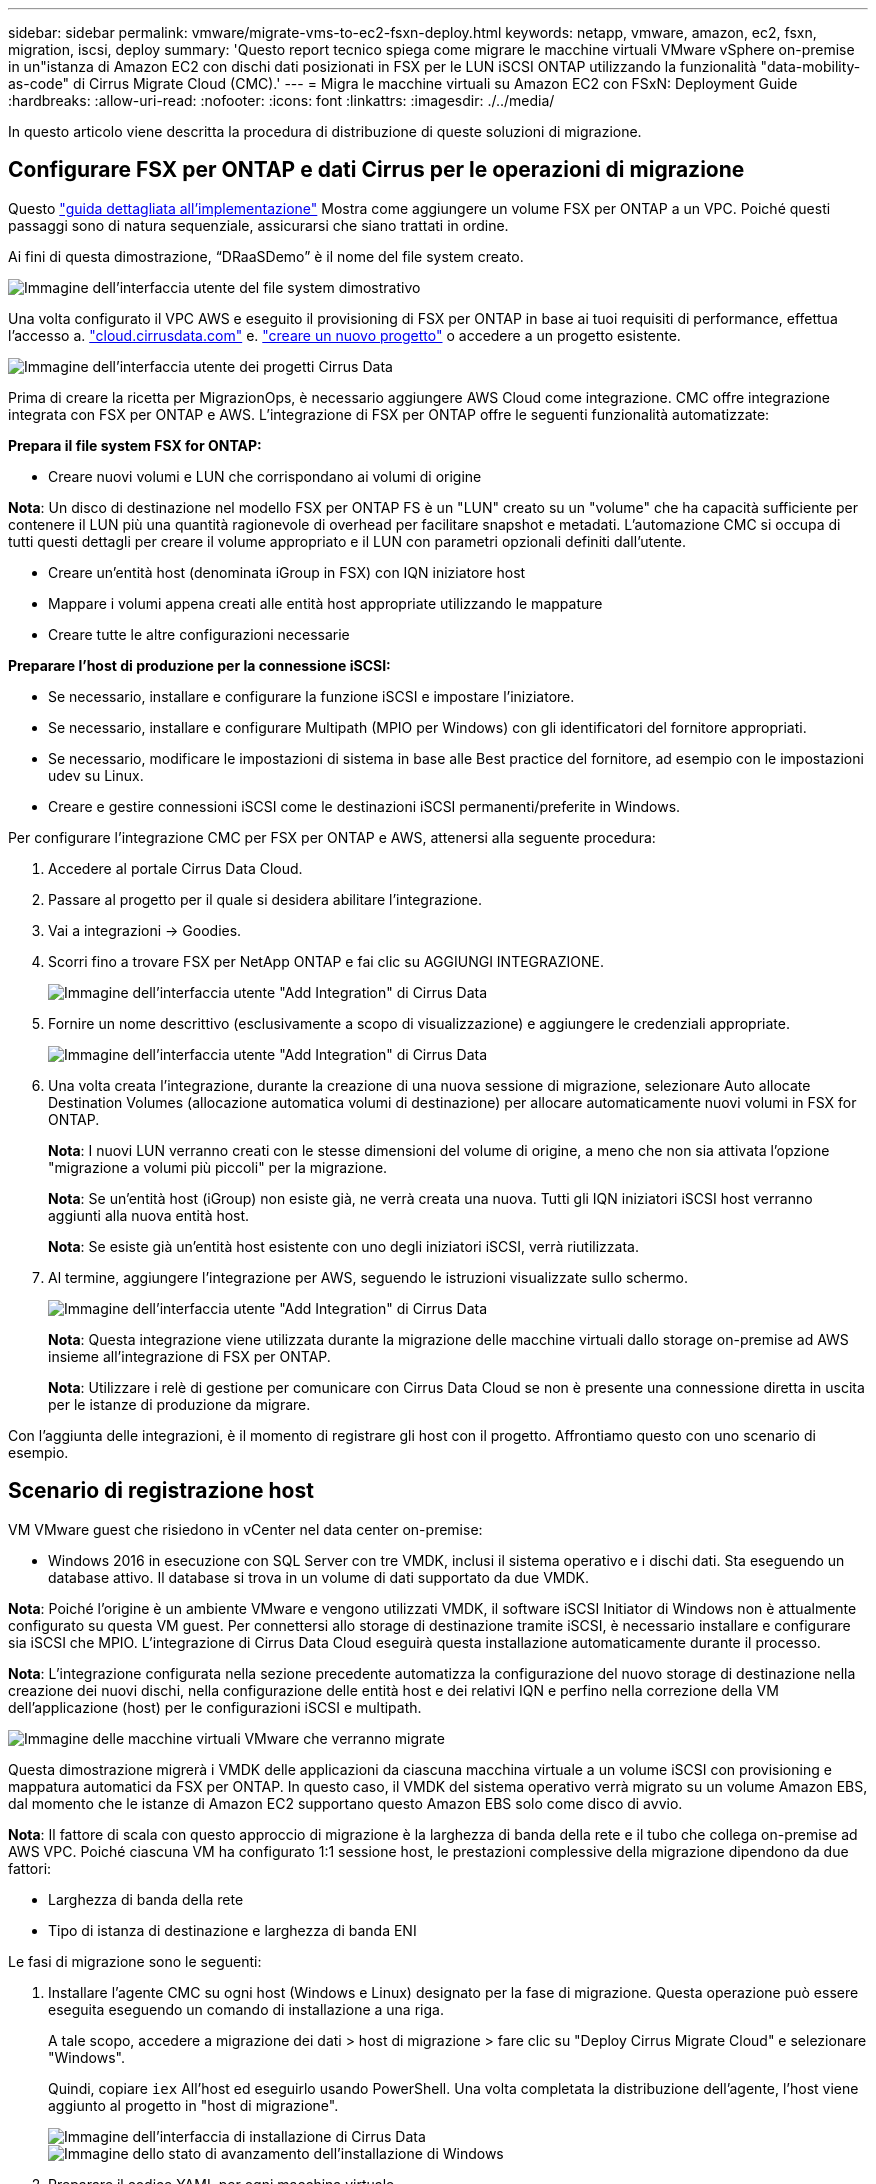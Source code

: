---
sidebar: sidebar 
permalink: vmware/migrate-vms-to-ec2-fsxn-deploy.html 
keywords: netapp, vmware, amazon, ec2, fsxn, migration, iscsi, deploy 
summary: 'Questo report tecnico spiega come migrare le macchine virtuali VMware vSphere on-premise in un"istanza di Amazon EC2 con dischi dati posizionati in FSX per le LUN iSCSI ONTAP utilizzando la funzionalità "data-mobility-as-code" di Cirrus Migrate Cloud (CMC).' 
---
= Migra le macchine virtuali su Amazon EC2 con FSxN: Deployment Guide
:hardbreaks:
:allow-uri-read: 
:nofooter: 
:icons: font
:linkattrs: 
:imagesdir: ./../media/


[role="lead"]
In questo articolo viene descritta la procedura di distribuzione di queste soluzioni di migrazione.



== Configurare FSX per ONTAP e dati Cirrus per le operazioni di migrazione

Questo https://docs.aws.amazon.com/fsx/latest/ONTAPGuide/getting-started-step1.html["guida dettagliata all'implementazione"] Mostra come aggiungere un volume FSX per ONTAP a un VPC. Poiché questi passaggi sono di natura sequenziale, assicurarsi che siano trattati in ordine.

Ai fini di questa dimostrazione, “DRaaSDemo” è il nome del file system creato.

image::migrate-ec2-fsxn-image02.png[Immagine dell'interfaccia utente del file system dimostrativo]

Una volta configurato il VPC AWS e eseguito il provisioning di FSX per ONTAP in base ai tuoi requisiti di performance, effettua l'accesso a. link:http://cloud.cirrusdata.com/["cloud.cirrusdata.com"] e. link:https://customer.cirrusdata.com/cdc/kb/articles/get-started-with-cirrus-data-cloud-4eDqjIxQpg["creare un nuovo progetto"] o accedere a un progetto esistente.

image::migrate-ec2-fsxn-image03.png[Immagine dell'interfaccia utente dei progetti Cirrus Data]

Prima di creare la ricetta per MigrazionOps, è necessario aggiungere AWS Cloud come integrazione. CMC offre integrazione integrata con FSX per ONTAP e AWS. L'integrazione di FSX per ONTAP offre le seguenti funzionalità automatizzate:

*Prepara il file system FSX for ONTAP:*

* Creare nuovi volumi e LUN che corrispondano ai volumi di origine


*Nota*: Un disco di destinazione nel modello FSX per ONTAP FS è un "LUN" creato su un "volume" che ha capacità sufficiente per contenere il LUN più una quantità ragionevole di overhead per facilitare snapshot e metadati. L'automazione CMC si occupa di tutti questi dettagli per creare il volume appropriato e il LUN con parametri opzionali definiti dall'utente.

* Creare un'entità host (denominata iGroup in FSX) con IQN iniziatore host
* Mappare i volumi appena creati alle entità host appropriate utilizzando le mappature
* Creare tutte le altre configurazioni necessarie


*Preparare l'host di produzione per la connessione iSCSI:*

* Se necessario, installare e configurare la funzione iSCSI e impostare l'iniziatore.
* Se necessario, installare e configurare Multipath (MPIO per Windows) con gli identificatori del fornitore appropriati.
* Se necessario, modificare le impostazioni di sistema in base alle Best practice del fornitore, ad esempio con le impostazioni udev su Linux.
* Creare e gestire connessioni iSCSI come le destinazioni iSCSI permanenti/preferite in Windows.


Per configurare l'integrazione CMC per FSX per ONTAP e AWS, attenersi alla seguente procedura:

. Accedere al portale Cirrus Data Cloud.
. Passare al progetto per il quale si desidera abilitare l'integrazione.
. Vai a integrazioni -> Goodies.
. Scorri fino a trovare FSX per NetApp ONTAP e fai clic su AGGIUNGI INTEGRAZIONE.
+
image::migrate-ec2-fsxn-image04.png[Immagine dell'interfaccia utente "Add Integration" di Cirrus Data]

. Fornire un nome descrittivo (esclusivamente a scopo di visualizzazione) e aggiungere le credenziali appropriate.
+
image::migrate-ec2-fsxn-image05.png[Immagine dell'interfaccia utente "Add Integration" di Cirrus Data]

. Una volta creata l'integrazione, durante la creazione di una nuova sessione di migrazione, selezionare Auto allocate Destination Volumes (allocazione automatica volumi di destinazione) per allocare automaticamente nuovi volumi in FSX for ONTAP.
+
*Nota*: I nuovi LUN verranno creati con le stesse dimensioni del volume di origine, a meno che non sia attivata l'opzione "migrazione a volumi più piccoli" per la migrazione.

+
*Nota*: Se un'entità host (iGroup) non esiste già, ne verrà creata una nuova. Tutti gli IQN iniziatori iSCSI host verranno aggiunti alla nuova entità host.

+
*Nota*: Se esiste già un'entità host esistente con uno degli iniziatori iSCSI, verrà riutilizzata.

. Al termine, aggiungere l'integrazione per AWS, seguendo le istruzioni visualizzate sullo schermo.
+
image::migrate-ec2-fsxn-image06.png[Immagine dell'interfaccia utente "Add Integration" di Cirrus Data]

+
*Nota*: Questa integrazione viene utilizzata durante la migrazione delle macchine virtuali dallo storage on-premise ad AWS insieme all'integrazione di FSX per ONTAP.

+
*Nota*: Utilizzare i relè di gestione per comunicare con Cirrus Data Cloud se non è presente una connessione diretta in uscita per le istanze di produzione da migrare.



Con l'aggiunta delle integrazioni, è il momento di registrare gli host con il progetto. Affrontiamo questo con uno scenario di esempio.



== Scenario di registrazione host

VM VMware guest che risiedono in vCenter nel data center on-premise:

* Windows 2016 in esecuzione con SQL Server con tre VMDK, inclusi il sistema operativo e i dischi dati. Sta eseguendo un database attivo. Il database si trova in un volume di dati supportato da due VMDK.


*Nota*: Poiché l'origine è un ambiente VMware e vengono utilizzati VMDK, il software iSCSI Initiator di Windows non è attualmente configurato su questa VM guest. Per connettersi allo storage di destinazione tramite iSCSI, è necessario installare e configurare sia iSCSI che MPIO. L'integrazione di Cirrus Data Cloud eseguirà questa installazione automaticamente durante il processo.

*Nota*: L'integrazione configurata nella sezione precedente automatizza la configurazione del nuovo storage di destinazione nella creazione dei nuovi dischi, nella configurazione delle entità host e dei relativi IQN e perfino nella correzione della VM dell'applicazione (host) per le configurazioni iSCSI e multipath.

image::migrate-ec2-fsxn-image07.png[Immagine delle macchine virtuali VMware che verranno migrate]

Questa dimostrazione migrerà i VMDK delle applicazioni da ciascuna macchina virtuale a un volume iSCSI con provisioning e mappatura automatici da FSX per ONTAP. In questo caso, il VMDK del sistema operativo verrà migrato su un volume Amazon EBS, dal momento che le istanze di Amazon EC2 supportano questo Amazon EBS solo come disco di avvio.

*Nota*: Il fattore di scala con questo approccio di migrazione è la larghezza di banda della rete e il tubo che collega on-premise ad AWS VPC. Poiché ciascuna VM ha configurato 1:1 sessione host, le prestazioni complessive della migrazione dipendono da due fattori:

* Larghezza di banda della rete
* Tipo di istanza di destinazione e larghezza di banda ENI


Le fasi di migrazione sono le seguenti:

. Installare l'agente CMC su ogni host (Windows e Linux) designato per la fase di migrazione. Questa operazione può essere eseguita eseguendo un comando di installazione a una riga.
+
A tale scopo, accedere a migrazione dei dati > host di migrazione > fare clic su "Deploy Cirrus Migrate Cloud" e selezionare "Windows".

+
Quindi, copiare `iex` All'host ed eseguirlo usando PowerShell. Una volta completata la distribuzione dell'agente, l'host viene aggiunto al progetto in "host di migrazione".

+
image::migrate-ec2-fsxn-image08.png[Immagine dell'interfaccia di installazione di Cirrus Data]

+
image::migrate-ec2-fsxn-image09.png[Immagine dello stato di avanzamento dell'installazione di Windows]

. Preparare il codice YAML per ogni macchina virtuale.
+
*Nota*: È fondamentale disporre di un YAML per ogni VM che specifichi la ricetta o il piano necessari per l'attività di migrazione.

+
YAML fornisce il nome dell'operazione, le note (descrizione) insieme al nome della ricetta come `MIGRATEOPS_AWS_COMPUTE`, il nome host (`system_name`) e il nome dell'integrazione (`integration_name`) e la configurazione di origine e destinazione. È possibile specificare script personalizzati come azione prima e dopo il cutover.

+
[source, yaml]
----
operations:
    -   name: Win2016 SQL server to AWS
        notes: Migrate OS to AWS with EBS and Data to FSx for ONTAP
        recipe: MIGRATEOPS_AWS_COMPUTE
        config:
            system_name: Win2016-123
            integration_name: NimAWShybrid
            migrateops_aws_compute:
                region: us-west-2
                compute:
                    instance_type: t3.medium
                    availability_zone: us-west-2b
                network:
                    vpc_id: vpc-05596abe79cb653b7
                    subnet_id: subnet-070aeb9d6b1b804dd
                    security_group_names:
                        - default
                destination:
                    default_volume_params:
                        volume_type: GP2
                    iscsi_data_storage:
                        integration_name: DemoDRaaS
                        default_volume_params:
                            netapp:
                                qos_policy_name: ""
                migration:
                    session_description: Migrate OS to AWS with EBS and Data to FSx for ONTAP
                    qos_level: MODERATE
                cutover:
                    stop_applications:
                        - os_shell:
                              script:
                                  - stop-service -name 'MSSQLSERVER' -Force
                                  - Start-Sleep -Seconds 5
                                  - Set-Service -Name 'MSSQLSERVER' -StartupType Disabled
                                  - write-output "SQL service stopped and disabled"

                        - storage_unmount:
                              mountpoint: e
                        - storage_unmount:
                              mountpoint: f
                    after_cutover:
                        - os_shell:
                              script:
                                  - stop-service -name 'MSSQLSERVER' -Force
                                  - write-output "Waiting 90 seconds to mount disks..." > log.txt
                                  - Start-Sleep -Seconds 90
                                  - write-output "Now re-mounting disks E and F for SQL..." >>log.txt
                        - storage_unmount:
                              mountpoint: e
                        - storage_unmount:
                              mountpoint: f
                        - storage_mount_all: {}
                        - os_shell:
                              script:
                                  - write-output "Waiting 60 seconds to restart SQL Services..." >>log.txt
                                  - Start-Sleep -Seconds 60
                                  - stop-service -name 'MSSQLSERVER' -Force
                                  - Start-Sleep -Seconds 3
                                  - write-output "Start SQL Services..." >>log.txt
                                  - Set-Service -Name 'MSSQLSERVER' -StartupType Automatic
                                  - start-service -name 'MSSQLSERVER'
                                  - write-output "SQL started" >>log.txt
----
. Una volta implementati gli YAML, creare la configurazione MigrateOps. Per farlo, vai a migrazione dei dati > MigrateOps, fai clic su "Avvia nuova operazione" e inserisci la configurazione in un formato YAML valido.
. Fare clic su "Create Operation" (Crea operazione).
+
*Nota*: Per ottenere il parallelismo, ogni host deve avere un file YAML specificato e configurato.

. A meno che il `scheduled_start_time` il campo è specificato nella configurazione, l'operazione verrà avviata immediatamente.
. L'operazione verrà eseguita e proseguirà. Dall'interfaccia utente di Cirrus Data Cloud, è possibile monitorare l'avanzamento con messaggi dettagliati. Questi passaggi includono automaticamente le attività che vengono normalmente eseguite manualmente, come l'esecuzione dell'allocazione automatica e la creazione di sessioni di migrazione.
+
image::migrate-ec2-fsxn-image10.png[Immagine del progresso della migrazione dei dati Cirrus]

+
*Nota*: Durante la migrazione da host a host, verrà creato un gruppo di protezione aggiuntivo con una regola che consente la porta 4996 in entrata, che consentirà la porta richiesta per la comunicazione e verrà automaticamente eliminata una volta completata la sincronizzazione.

+
image::migrate-ec2-fsxn-image11.png[Immagine della regola inbound necessaria per la migrazione dei dati Cirrus]

. Durante la sincronizzazione di questa sessione di migrazione, è prevista una fase futura della fase 3 (cutover) con l'etichetta "Approval Required" (approvazione obbligatoria). In una ricetta MigrateOps, per poter essere eseguite, le attività critiche (come i tagli alla migrazione) richiedono l'approvazione dell'utente. Gli operatori di progetto o gli amministratori possono approvare queste attività dall'interfaccia utente. È inoltre possibile creare una finestra di approvazione futura.
+
image::migrate-ec2-fsxn-image12.png[Immagine della sincronizzazione della migrazione dei dati Cirrus]

. Una volta approvata, l'operazione MigrateOps continua con il cutover.
. Dopo un breve istante, l'operazione sarà completata.
+
image::migrate-ec2-fsxn-image13.png[Immagine del completamento della migrazione dei dati Cirrus]

+
*Nota*: Con l'aiuto della tecnologia Cirrus Data cMotion™, la memorizzazione della destinazione è stata mantenuta aggiornata con tutte le ultime modifiche. Pertanto, dopo l'approvazione data, l'intero processo di cutover finale richiederà un tempo molto breve, in meno di un minuto.





== Verifica post-migrazione

Analizziamo l'istanza di Amazon EC2 migrata che esegue il sistema operativo Windows Server e completiamo i seguenti passaggi:

. Windows SQL Services è stato avviato.
. Il database è di nuovo online e utilizza lo storage del dispositivo multipath iSCSI.
. Tutti i nuovi record di database aggiunti durante la migrazione possono essere trovati nel database appena migrato.
. Il vecchio storage è ora offline.


*Nota*: Con un solo clic per inviare l'operazione di mobilità dei dati come codice e un clic per approvare il cutover, la VM è stata migrata correttamente da VMware on-premise a un'istanza di Amazon EC2 utilizzando FSX per ONTAP e le sue funzionalità iSCSI.

*Nota*: A causa della limitazione delle API AWS, le macchine virtuali convertite vengono visualizzate come "Ubuntu". Questo è strettamente un problema di visualizzazione e non influisce sulla funzionalità dell'istanza migrata. Una prossima release risolverà questo problema.

*Nota*: È possibile accedere alle istanze di Amazon EC2 migrate utilizzando le credenziali utilizzate sul lato on-premise.
